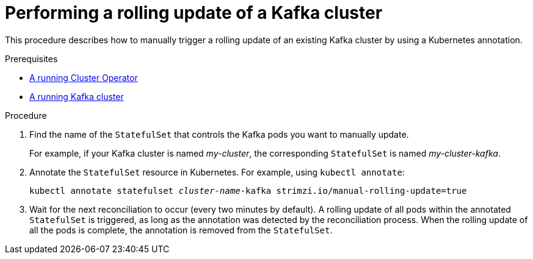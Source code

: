 // Module included in the following assemblies:
//
// assembly-deployment-configuration-kafka.adoc

[id='proc-manual-rolling-update-kafka-{context}']
= Performing a rolling update of a Kafka cluster

This procedure describes how to manually trigger a rolling update of an existing Kafka cluster by using a Kubernetes annotation.

.Prerequisites

* link:{BookURLDeploying}#cluster-operator-str[A running Cluster Operator^]
* link:{BookURLDeploying}#deploying-kafka-cluster-str[A running Kafka cluster^]

.Procedure

. Find the name of the `StatefulSet` that controls the Kafka pods you want to manually update.
+
For example, if your Kafka cluster is named _my-cluster_, the corresponding `StatefulSet` is named _my-cluster-kafka_.

. Annotate the `StatefulSet` resource in Kubernetes. For example, using `kubectl annotate`:
[source,shell,subs=+quotes]
kubectl annotate statefulset _cluster-name_-kafka strimzi.io/manual-rolling-update=true

. Wait for the next reconciliation to occur (every two minutes by default).
A rolling update of all pods within the annotated `StatefulSet` is triggered, as long as the annotation was detected by the reconciliation process.
When the rolling update of all the pods is complete, the annotation is removed from the `StatefulSet`.
